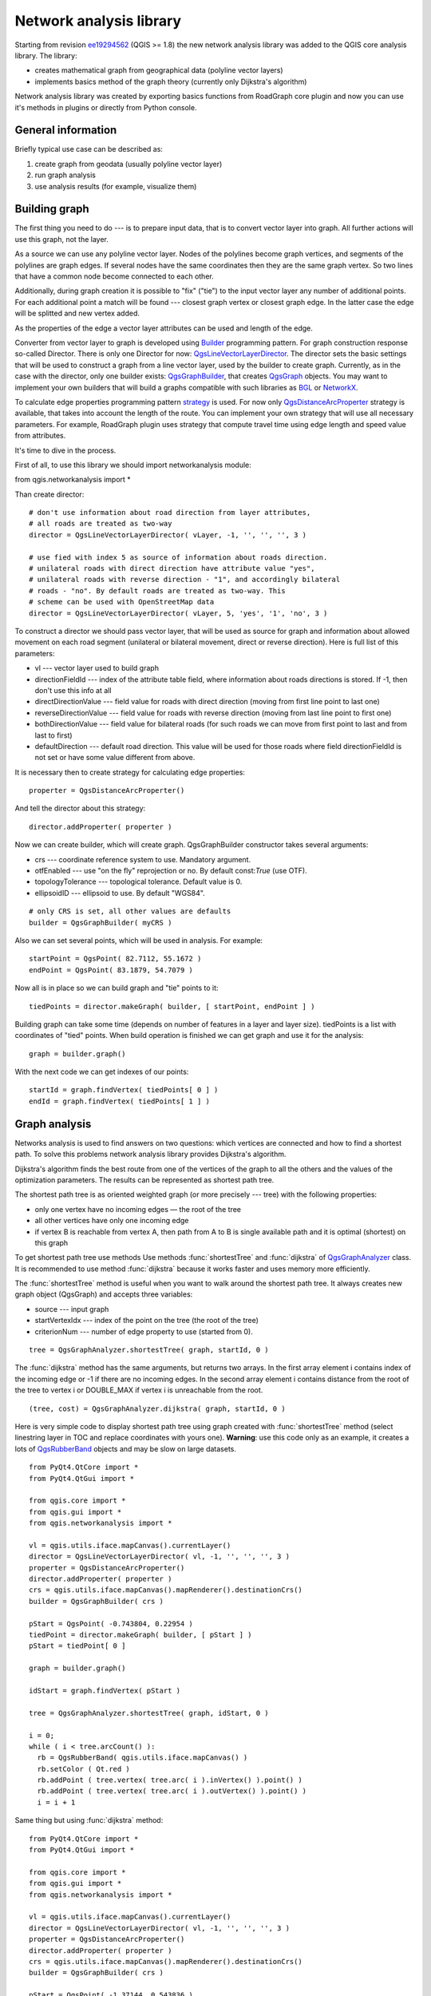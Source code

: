 ﻿.. _network-analysis:

************************
Network analysis library
************************

Starting from revision `ee19294562 <https://github.com/qgis/Quantum-GIS/commit/ee19294562b00c6ce957945f14c1727210cffdf7>`_
(QGIS >= 1.8) the new network analysis library was added to the QGIS core
analysis library. The library:

* creates mathematical graph from geographical data (polyline vector layers)
* implements basics method of the graph theory (currently only Dijkstra's
  algorithm)

Network analysis library was created by exporting basics functions from
RoadGraph core plugin and now you can use it's methods in plugins or
directly from Python console.

General information
===================

Briefly typical use case can be described as:

1. create graph from geodata (usually polyline vector layer)
2. run graph analysis
3. use analysis results (for example, visualize them)

Building graph
==============

The first thing you need to do --- is to prepare input data, that is to
convert vector layer into graph. All further actions will use this graph,
not the layer.

As a source we can use any polyline vector layer. Nodes of the polylines
become graph vertices, and segments of the polylines are graph edges.
If several nodes have the same coordinates then they are the same graph vertex.
So two lines that have a common node become connected to each other.

Additionally, during graph creation it is possible to "fix" ("tie") to the
input vector layer any number of additional points. For each additional
point a match will be found --- closest graph vertex or closest graph edge.
In the latter case the edge will be splitted and new vertex added.

As the properties of the edge a vector layer attributes can be used and
length of the edge.

Converter from vector layer to graph is developed using `Builder <http://en.wikipedia.org/wiki/Builder_pattern>`_
programming pattern. For graph construction response so-called Director.
There is only one Director for now: `QgsLineVectorLayerDirector <http://qgis.org/api/api/classQgsLineVectorLayerDirector.html>`_.
The director sets the basic settings that will be used to construct a graph
from a line vector layer, used by the builder to create graph. Currently, as
in the case with the director, only one builder exists: `QgsGraphBuilder <http://qgis.org/api/api/classQgsGraphBuilder.html>`_,
that creates `QgsGraph <http://qgis.org/api/api/classQgsGraph.html>`_ objects.
You may want to implement your own builders that will build a graphs compatible
with such libraries as `BGL <http://www.boost.org/doc/libs/1_48_0/libs/graph/doc/index.html>`_
or `NetworkX <http://networkx.lanl.gov/>`_.

To calculate edge properties programming pattern `strategy <http://en.wikipedia.org/wiki/Strategy_pattern>`_
is used. For now only `QgsDistanceArcProperter <http://qgis.org/api/api/classQgsDistanceArcProperter.html>`_
strategy is available, that takes into account the length of the route. You
can implement your own strategy that will use all necessary parameters.
For example, RoadGraph plugin uses strategy that compute travel time
using edge length and speed value from attributes.

It's time to dive in the process.

First of all, to use this library we should import networkanalysis module::

from qgis.networkanalysis import *

Than create director::

  # don't use information about road direction from layer attributes,
  # all roads are treated as two-way
  director = QgsLineVectorLayerDirector( vLayer, -1, '', '', '', 3 )
  
  # use fied with index 5 as source of information about roads direction.
  # unilateral roads with direct direction have attribute value "yes",
  # unilateral roads with reverse direction - "1", and accordingly bilateral
  # roads - "no". By default roads are treated as two-way. This
  # scheme can be used with OpenStreetMap data
  director = QgsLineVectorLayerDirector( vLayer, 5, 'yes', '1', 'no', 3 )

To construct a director  we should pass vector layer, that will be used
as source for graph and information about allowed movement on each road
segment (unilateral or bilateral movement, direct or reverse direction).
Here is full list of this parameters:

* vl --- vector layer used to build graph
* directionFieldId --- index of the attribute table field, where information
  about roads directions is stored. If -1, then don't use this info at all
* directDirectionValue --- field value for roads with direct direction
  (moving from first line point to last one)
* reverseDirectionValue --- field value for roads with reverse direction
  (moving from last line point to first one)
* bothDirectionValue --- field value for bilateral roads
  (for such roads we can move from first point to last and from last to first)
* defaultDirection --- default road direction. This value will be used for
  those roads where field directionFieldId is not set or have some value
  different from above.

It is necessary then to create strategy for calculating edge properties::

  properter = QgsDistanceArcProperter()

And tell the director about this strategy::

  director.addProperter( properter )

Now we can create builder, which will create graph. QgsGraphBuilder constructor
takes several arguments:

* crs --- coordinate reference system to use. Mandatory argument.
* otfEnabled --- use "on the fly" reprojection or no. By default const:`True`
  (use OTF).
* topologyTolerance --- topological tolerance. Default value is 0.
* ellipsoidID --- ellipsoid to use. By default "WGS84".

::

  # only CRS is set, all other values are defaults
  builder = QgsGraphBuilder( myCRS )

Also  we can set several points, which will be used in analysis. For example::

  startPoint = QgsPoint( 82.7112, 55.1672 )
  endPoint = QgsPoint( 83.1879, 54.7079 )

Now all is in place so we can build graph and "tie" points to it::

  tiedPoints = director.makeGraph( builder, [ startPoint, endPoint ] )

Building graph can take some time (depends on number of features in a layer and
layer size). tiedPoints is a list with coordinates of "tied" points. When
build operation is finished we can get graph and use it for the analysis::

  graph = builder.graph()

With the next code we can get indexes of our points::

  startId = graph.findVertex( tiedPoints[ 0 ] )
  endId = graph.findVertex( tiedPoints[ 1 ] )


Graph analysis
==============

Networks analysis is used to find answers on two questions: which vertices
are connected and how to find a shortest path. To solve this problems network
analysis library provides Dijkstra's algorithm.

Dijkstra's algorithm finds the best route from one of the vertices of the
graph to all the others and the values of the optimization parameters.
The results can be represented as shortest path tree.

The shortest path tree is as oriented weighted graph (or more precisely --- tree)
with the following properties:

* only one vertex have no incoming edges — the root of the tree
* all other vertices have only one incoming edge
* if vertex B is reachable from vertex A, then path from A to B is single
  available path and it is optimal (shortest) on this graph

To get shortest path tree use methods Use methods :func:`shortestTree` and
:func:`dijkstra` of `QgsGraphAnalyzer <http://qgis.org/api/api/classQgsGraphAnalyzer.html>`_
class. It is recommended to use method :func:`dijkstra` because it works
faster and uses memory more efficiently.

The :func:`shortestTree` method is useful when you want to walk around the
shortest path tree. It always creates new graph object (QgsGraph) and accepts
three variables:

* source --- input graph
* startVertexIdx --- index of the point on the tree (the root of the tree)
* criterionNum --- number of edge property to use (started from 0).

::

  tree = QgsGraphAnalyzer.shortestTree( graph, startId, 0 )

The :func:`dijkstra` method has the same arguments, but returns two arrays.
In the first array element i contains index of the incoming edge or -1 if there
are no incoming edges. In the second array element i contains distance from
the root of the tree to vertex i or DOUBLE_MAX if vertex i is unreachable
from the root.

::

  (tree, cost) = QgsGraphAnalyzer.dijkstra( graph, startId, 0 )

Here is very simple code to display shortest path tree using graph created
with :func:`shortestTree` method (select linestring layer in TOC and replace
coordinates with yours one). **Warning**: use this code only as an example,
it creates a lots of `QgsRubberBand <http://qgis.org/api/api/classQgsRubberBand.html>`_
objects and may be slow on large datasets.

::

  from PyQt4.QtCore import *
  from PyQt4.QtGui import *

  from qgis.core import *
  from qgis.gui import *
  from qgis.networkanalysis import *

  vl = qgis.utils.iface.mapCanvas().currentLayer()
  director = QgsLineVectorLayerDirector( vl, -1, '', '', '', 3 )
  properter = QgsDistanceArcProperter()
  director.addProperter( properter )
  crs = qgis.utils.iface.mapCanvas().mapRenderer().destinationCrs()
  builder = QgsGraphBuilder( crs )

  pStart = QgsPoint( -0.743804, 0.22954 )
  tiedPoint = director.makeGraph( builder, [ pStart ] )
  pStart = tiedPoint[ 0 ]

  graph = builder.graph()

  idStart = graph.findVertex( pStart )

  tree = QgsGraphAnalyzer.shortestTree( graph, idStart, 0 )

  i = 0;
  while ( i < tree.arcCount() ):
    rb = QgsRubberBand( qgis.utils.iface.mapCanvas() )
    rb.setColor ( Qt.red )
    rb.addPoint ( tree.vertex( tree.arc( i ).inVertex() ).point() )
    rb.addPoint ( tree.vertex( tree.arc( i ).outVertex() ).point() )
    i = i + 1

Same thing but using :func:`dijkstra` method::

  from PyQt4.QtCore import *
  from PyQt4.QtGui import *

  from qgis.core import *
  from qgis.gui import *
  from qgis.networkanalysis import *

  vl = qgis.utils.iface.mapCanvas().currentLayer()
  director = QgsLineVectorLayerDirector( vl, -1, '', '', '', 3 )
  properter = QgsDistanceArcProperter()
  director.addProperter( properter )
  crs = qgis.utils.iface.mapCanvas().mapRenderer().destinationCrs()
  builder = QgsGraphBuilder( crs )

  pStart = QgsPoint( -1.37144, 0.543836 )
  tiedPoint = director.makeGraph( builder, [ pStart ] )
  pStart = tiedPoint[ 0 ]

  graph = builder.graph()

  idStart = graph.findVertex( pStart )

  ( tree, costs ) = QgsGraphAnalyzer.dijkstra( graph, idStart, 0 )

  for edgeId in tree:
    if edgeId == -1:
      continue
    rb = QgsRubberBand( qgis.utils.iface.mapCanvas() )
    rb.setColor ( Qt.red )
    rb.addPoint ( graph.vertex( graph.arc( edgeId ).inVertex() ).point() )
    rb.addPoint ( graph.vertex( graph.arc( edgeId ).outVertex() ).point() )

Finding shortest path
---------------------

To find optimal path between two points the following approach is used. Both
points (start A and end B) are "tied" to graph when it builds. Than using
methods :func:`shortestTree` or :func:`dijkstra` we build shortest tree with
root in the start point A. In the same tree we also found end point B and start
to walk through tree from point B to point A. Whole algorithm can be written
as::

    assign Т = B
    while Т != A
        add point Т to path
        get incoming edge for point Т
        look for point ТТ, that is start point of this edge
        assign Т = ТТ
    add point А to path

At this point we have path, in the form of the inverted list of vertices
(vertices are listed in reversed order from end point to start one) that will
be visited during traveling by this path.

Here is the sample code for QGIS Python Console (you will need to select linestring
layer in TOC and replace coordinates in the code with yours) that uses method
:func:`shortestTree`::

  from PyQt4.QtCore import *
  from PyQt4.QtGui import *

  from qgis.core import *
  from qgis.gui import *
  from qgis.networkanalysis import *

  vl = qgis.utils.iface.mapCanvas().currentLayer()
  director = QgsLineVectorLayerDirector( vl, -1, '', '', '', 3 )
  properter = QgsDistanceArcProperter()
  director.addProperter( properter )
  crs = qgis.utils.iface.mapCanvas().mapRenderer().destinationCrs()
  builder = QgsGraphBuilder( crs )

  pStart = QgsPoint( -0.835953, 0.15679 )
  pStop = QgsPoint( -1.1027, 0.699986 )

  tiedPoints = director.makeGraph( builder, [ pStart, pStop ] )
  graph = builder.graph()

  tStart = tiedPoints[ 0 ]
  tStop = tiedPoints[ 1 ]

  idStart = graph.findVertex( tStart )
  tree = QgsGraphAnalyzer.shortestTree( graph, idStart, 0 )

  idStart = tree.findVertex( tStart )
  idStop = tree.findVertex( tStop )

  if idStop == -1:
    print "Path not found"
  else:
    p = []
    while ( idStart != idStop ):
      l = tree.vertex( idStop ).inArc()
      if len( l ) == 0:
        break
      e = tree.arc( l[ 0 ] )
      p.insert( 0, tree.vertex( e.inVertex() ).point() )
      idStop = e.outVertex()

    p.insert( 0, tStart )
    rb = QgsRubberBand( qgis.utils.iface.mapCanvas() )
    rb.setColor( Qt.red )

    for pnt in p:
      rb.addPoint(pnt)

And here is the same sample but using :func:`dikstra` method::

  from PyQt4.QtCore import *
  from PyQt4.QtGui import *

  from qgis.core import *
  from qgis.gui import *
  from qgis.networkanalysis import *

  vl = qgis.utils.iface.mapCanvas().currentLayer()
  director = QgsLineVectorLayerDirector( vl, -1, '', '', '', 3 )
  properter = QgsDistanceArcProperter()
  director.addProperter( properter )
  crs = qgis.utils.iface.mapCanvas().mapRenderer().destinationCrs()
  builder = QgsGraphBuilder( crs )

  pStart = QgsPoint( -0.835953, 0.15679 )
  pStop = QgsPoint( -1.1027, 0.699986 )

  tiedPoints = director.makeGraph( builder, [ pStart, pStop ] )
  graph = builder.graph()

  tStart = tiedPoints[ 0 ]
  tStop = tiedPoints[ 1 ]

  idStart = graph.findVertex( tStart )
  idStop = graph.findVertex( tStop )

  ( tree, cost ) = QgsGraphAnalyzer.dijkstra( graph, idStart, 0 )

  if tree[ idStop ] == -1:
    print "Path not found"
  else:
    p = []
    curPos = idStop
    while curPos != idStart:
      p.append( graph.vertex( graph.arc( tree[ curPos ] ).inVertex() ).point() )
      curPos = graph.arc( tree[ curPos ] ).outVertex();

    p.append( tStart )

    rb = QgsRubberBand( qgis.utils.iface.mapCanvas() )
    rb.setColor( Qt.red )

    for pnt in p:
      rb.addPoint(pnt)

Areas of the availability
-------------------------

Area of availability for vertex A is a subset of graph vertices, that are
accessible from vertex A and cost of the path from A to this vertices are
not greater that some value.

More clearly this can be shown with the following example: "There is a fire
station. What part of city fire command can reach in 5 minutes? 10 minutes?
15 minutes?". Answers on this questions are fire station's areas of availability.

To find areas of availablity we can use method :func:`dijksta` of the
:class:`QgsGraphAnalyzer` class. It is enough to compare elements of cost
array with predefined value. If cost[ i ] is less or equal than predefined
value, than vertex i is inside area of availability, otherwise --- outside.

More difficult it is to get borders of area of availablity. Bottom border --- is
a set of vertices that are still accessible, and top border --- is a set of
vertices which are not accesible. In fact this is simple: availability
border passed on such edges of the shortest path tree for which start vertex
is accessible and end vertex is not accessible.

Here is an example::

  from PyQt4.QtCore import *
  from PyQt4.QtGui import *

  from qgis.core import *
  from qgis.gui import *
  from qgis.networkanalysis import *

  vl = qgis.utils.iface.mapCanvas().currentLayer()
  director = QgsLineVectorLayerDirector( vl, -1, '', '', '', 3 )
  properter = QgsDistanceArcProperter()
  director.addProperter( properter )
  crs = qgis.utils.iface.mapCanvas().mapRenderer().destinationCrs()
  builder = QgsGraphBuilder( crs )

  pStart = QgsPoint( 65.5462, 57.1509 )
  delta = qgis.utils.iface.mapCanvas().getCoordinateTransform().mapUnitsPerPixel() * 1

  rb = QgsRubberBand( qgis.utils.iface.mapCanvas(), True )
  rb.setColor( Qt.green )
  rb.addPoint( QgsPoint( pStart.x() - delta, pStart.y() - delta ) )
  rb.addPoint( QgsPoint( pStart.x() + delta, pStart.y() - delta ) )
  rb.addPoint( QgsPoint( pStart.x() + delta, pStart.y() + delta ) )
  rb.addPoint( QgsPoint( pStart.x() - delta, pStart.y() + delta ) )

  tiedPoints = director.makeGraph( builder, [ pStart ] )
  graph = builder.graph()
  tStart = tiedPoints[ 0 ]

  idStart = graph.findVertex( tStart )

  ( tree, cost ) = QgsGraphAnalyzer.dijkstra( graph, idStart, 0 )

  upperBound = []
  r = 2000.0
  i = 0
  while i < len(cost):
    if cost[ i ] > r and tree[ i ] != -1:
      outVertexId = graph.arc( tree [ i ] ).outVertex()
      if cost[ outVertexId ] < r:
        upperBound.append( i )
    i = i + 1

  for i in upperBound:
    centerPoint = graph.vertex( i ).point()
    rb = QgsRubberBand( qgis.utils.iface.mapCanvas(), True )
    rb.setColor( Qt.red )
    rb.addPoint( QgsPoint( centerPoint.x() - delta, centerPoint.y() - delta ) )
    rb.addPoint( QgsPoint( centerPoint.x() + delta, centerPoint.y() - delta ) )
    rb.addPoint( QgsPoint( centerPoint.x() + delta, centerPoint.y() + delta ) )
    rb.addPoint( QgsPoint( centerPoint.x() - delta, centerPoint.y() + delta ) )
